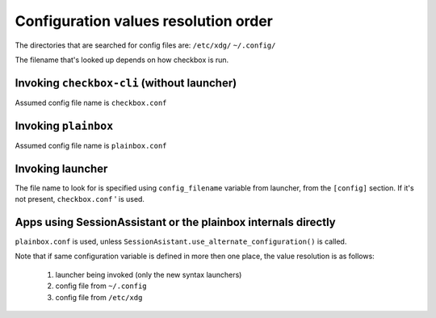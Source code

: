Configuration values resolution order
=====================================

The directories that are searched for config files are:
``/etc/xdg/``
``~/.config/``

The filename that's looked up depends on how checkbox is run.

Invoking ``checkbox-cli`` (without launcher)
--------------------------------------------
Assumed config file name is ``checkbox.conf``

Invoking ``plainbox``
---------------------
Assumed config file name is ``plainbox.conf``

Invoking launcher
--------------------------------------------
The file name to look for is specified using ``config_filename`` variable from
launcher, from the ``[config]`` section. If it's not present, ``checkbox.conf``
' is used.

Apps using SessionAssistant or the plainbox internals directly
-----------------------------------------------------------
``plainbox.conf`` is used, unless
``SessionAsistant.use_alternate_configuration()`` is called.

Note that if same configuration variable is defined in more then one place, the
value resolution is as follows:
 1. launcher being invoked (only the new syntax launchers)
 2. config file from ``~/.config``
 3. config file from ``/etc/xdg``
